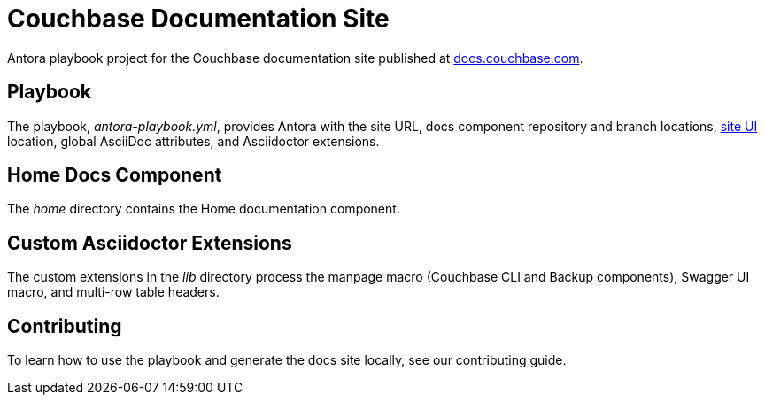 = Couchbase Documentation Site
// Settings:
:hide-uri-scheme:
// URLs:
:url-docs: https://docs.couchbase.com
:url-org: https://github.com/couchbase
:url-ui: {url-org}/docs-ui

Antora playbook project for the Couchbase documentation site published at {url-docs}.

== Playbook

The playbook, _antora-playbook.yml_, provides Antora with the site URL, docs component repository and branch locations, {url-ui}[site UI] location, global AsciiDoc attributes, and Asciidoctor extensions.

== Home Docs Component

The _home_ directory contains the Home documentation component.

== Custom Asciidoctor Extensions

The custom extensions in the _lib_ directory process the manpage macro (Couchbase CLI and Backup components), Swagger UI macro, and multi-row table headers.

== Contributing

To learn how to use the playbook and generate the docs site locally, see our contributing guide.
